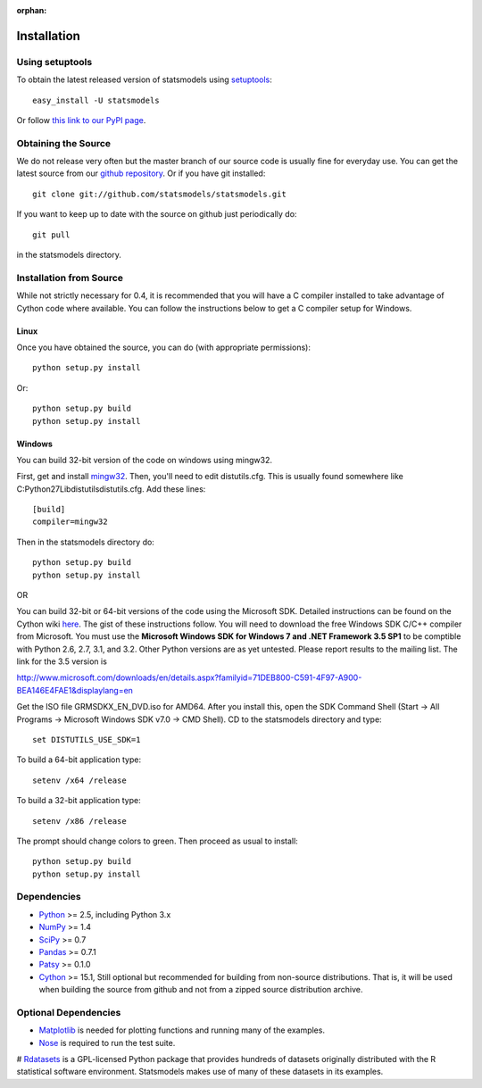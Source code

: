 :orphan:

.. _install:

Installation
------------

Using setuptools
~~~~~~~~~~~~~~~~

To obtain the latest released version of statsmodels using `setuptools <http://pypi.python.org/pypi/setuptools>`__::

    easy_install -U statsmodels

Or follow `this link to our PyPI page <http://pypi.python.org/pypi/statsmodels>`__.

Obtaining the Source
~~~~~~~~~~~~~~~~~~~~

We do not release very often but the master branch of our source code is 
usually fine for everyday use. You can get the latest source from our 
`github repository <https://www.github.com/statsmodels/statsmodels>`__. Or if you have git installed::

    git clone git://github.com/statsmodels/statsmodels.git

If you want to keep up to date with the source on github just periodically do::

    git pull

in the statsmodels directory.

Installation from Source
~~~~~~~~~~~~~~~~~~~~~~~~

While not strictly necessary for 0.4, it is recommended that you will have a C compiler installed to take advantage of Cython code where available. You can follow the instructions below to get a C compiler setup for Windows.

Linux
^^^^^

Once you have obtained the source, you can do (with appropriate permissions)::

    python setup.py install

Or::

    python setup.py build
    python setup.py install

Windows
^^^^^^^

You can build 32-bit version of the code on windows using mingw32.

First, get and install `mingw32 <http://www.mingw.org/>`__. Then, you'll need to edit distutils.cfg. This is usually found somewhere like C:\Python27\Lib\distutils\distutils.cfg. Add these lines::

    [build]
    compiler=mingw32

Then in the statsmodels directory do::

    python setup.py build
    python setup.py install

OR

You can build 32-bit or 64-bit versions of the code using the Microsoft SDK. Detailed instructions can be found on the Cython wiki `here <http://wiki.cython.org/64BitCythonExtensionsOnWindows>`__. The gist of these instructions follow. You will need to download the free Windows SDK C/C++ compiler from Microsoft. You must use the **Microsoft Windows SDK for Windows 7 and .NET Framework 3.5 SP1** to be comptible with Python 2.6, 2.7, 3.1, and 3.2. Other Python versions are as yet untested. Please report results to the mailing list. The link for the 3.5 version is

`http://www.microsoft.com/downloads/en/details.aspx?familyid=71DEB800-C591-4F97-A900-BEA146E4FAE1&displaylang=en <http://www.microsoft.com/downloads/en/details.aspx?familyid=71DEB800-C591-4F97-A900-BEA146E4FAE1&displaylang=en>`__

Get the ISO file GRMSDKX_EN_DVD.iso for AMD64. After you install this, open the SDK Command Shell (Start -> All Programs -> Microsoft Windows SDK v7.0 -> CMD Shell). CD to the statsmodels directory and type::

    set DISTUTILS_USE_SDK=1

To build a 64-bit application type::

    setenv /x64 /release

To build a 32-bit application type::

    setenv /x86 /release

The prompt should change colors to green. Then proceed as usual to install::

    python setup.py build
    python setup.py install


Dependencies
~~~~~~~~~~~~

* `Python <http://www.python.org>`__ >= 2.5, including Python 3.x 
* `NumPy <http://www.scipy.org/>`__ >= 1.4
* `SciPy <http://www.scipy.org/>`__ >= 0.7
* `Pandas <http://pandas.pydata.org/>`__ >= 0.7.1
* `Patsy <http://patsy.readthedocs.org>`__ >= 0.1.0
* `Cython <http://cython.org/>`__ >= 15.1, Still optional but recommended for building from non-source distributions. That is, it will be used when building the source from github and not from a zipped source distribution archive.

.. tested with Python 2.5., 2.6, 2.7 and 3.2
.. (tested with numpy 1.4.1, 1.5.1 and 1.6.0, scipy 0.7.2, 0.8.0, 0.9.0)
.. do we need to tell people about testing?

Optional Dependencies
~~~~~~~~~~~~~~~~~~~~~

* `Matplotlib <http://matplotlib.sourceforge.net/>`__ is needed for plotting functions and running many of the examples. 
* `Nose <http://www.somethingaboutorange.com/mrl/projects/nose/>`__ is required to run the test suite.
# `Rdatasets <http://vincentarelbundock.github.com/Rdatasets/>`__ is a GPL-licensed Python package that provides hundreds of datasets originally distributed with the R statistical software environment. Statsmodels makes use of many of these datasets in its examples.
